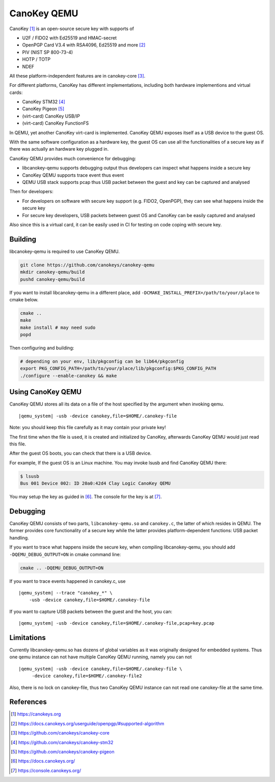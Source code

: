 .. _canokey:

CanoKey QEMU
------------

CanoKey [1]_ is an open-source secure key with supports of

* U2F / FIDO2 with Ed25519 and HMAC-secret
* OpenPGP Card V3.4 with RSA4096, Ed25519 and more [2]_
* PIV (NIST SP 800-73-4)
* HOTP / TOTP
* NDEF

All these platform-independent features are in canokey-core [3]_.

For different platforms, CanoKey has different implementations,
including both hardware implementions and virtual cards:

* CanoKey STM32 [4]_
* CanoKey Pigeon [5]_
* (virt-card) CanoKey USB/IP
* (virt-card) CanoKey FunctionFS

In QEMU, yet another CanoKey virt-card is implemented.
CanoKey QEMU exposes itself as a USB device to the guest OS.

With the same software configuration as a hardware key,
the guest OS can use all the functionalities of a secure key as if
there was actually an hardware key plugged in.

CanoKey QEMU provides much convenience for debugging:

* libcanokey-qemu supports debugging output thus developers can
  inspect what happens inside a secure key
* CanoKey QEMU supports trace event thus event
* QEMU USB stack supports pcap thus USB packet between the guest
  and key can be captured and analysed

Then for developers:

* For developers on software with secure key support (e.g. FIDO2, OpenPGP),
  they can see what happens inside the secure key
* For secure key developers, USB packets between guest OS and CanoKey
  can be easily captured and analysed

Also since this is a virtual card, it can be easily used in CI for testing
on code coping with secure key.

Building
========

libcanokey-qemu is required to use CanoKey QEMU.

.. code-block:: shell

    git clone https://github.com/canokeys/canokey-qemu
    mkdir canokey-qemu/build
    pushd canokey-qemu/build

If you want to install libcanokey-qemu in a different place,
add ``-DCMAKE_INSTALL_PREFIX=/path/to/your/place`` to cmake below.

.. code-block:: shell

    cmake ..
    make
    make install # may need sudo
    popd

Then configuring and building:

.. code-block:: shell

    # depending on your env, lib/pkgconfig can be lib64/pkgconfig
    export PKG_CONFIG_PATH=/path/to/your/place/lib/pkgconfig:$PKG_CONFIG_PATH
    ./configure --enable-canokey && make

Using CanoKey QEMU
==================

CanoKey QEMU stores all its data on a file of the host specified by the argument
when invoking qemu.

.. parsed-literal::

    |qemu_system| -usb -device canokey,file=$HOME/.canokey-file

Note: you should keep this file carefully as it may contain your private key!

The first time when the file is used, it is created and initialized by CanoKey,
afterwards CanoKey QEMU would just read this file.

After the guest OS boots, you can check that there is a USB device.

For example, If the guest OS is an Linux machine. You may invoke lsusb
and find CanoKey QEMU there:

.. code-block:: shell

    $ lsusb
    Bus 001 Device 002: ID 20a0:42d4 Clay Logic CanoKey QEMU

You may setup the key as guided in [6]_. The console for the key is at [7]_.

Debugging
=========

CanoKey QEMU consists of two parts, ``libcanokey-qemu.so`` and ``canokey.c``,
the latter of which resides in QEMU. The former provides core functionality
of a secure key while the latter provides platform-dependent functions:
USB packet handling.

If you want to trace what happens inside the secure key, when compiling
libcanokey-qemu, you should add ``-DQEMU_DEBUG_OUTPUT=ON`` in cmake command
line:

.. code-block:: shell

    cmake .. -DQEMU_DEBUG_OUTPUT=ON

If you want to trace events happened in canokey.c, use

.. parsed-literal::

    |qemu_system| --trace "canokey_*" \\
        -usb -device canokey,file=$HOME/.canokey-file

If you want to capture USB packets between the guest and the host, you can:

.. parsed-literal::

    |qemu_system| -usb -device canokey,file=$HOME/.canokey-file,pcap=key.pcap

Limitations
===========

Currently libcanokey-qemu.so has dozens of global variables as it was originally
designed for embedded systems. Thus one qemu instance can not have
multiple CanoKey QEMU running, namely you can not

.. parsed-literal::

    |qemu_system| -usb -device canokey,file=$HOME/.canokey-file \\
         -device canokey,file=$HOME/.canokey-file2

Also, there is no lock on canokey-file, thus two CanoKey QEMU instance
can not read one canokey-file at the same time.

References
==========

.. [1] `<https://canokeys.org>`_
.. [2] `<https://docs.canokeys.org/userguide/openpgp/#supported-algorithm>`_
.. [3] `<https://github.com/canokeys/canokey-core>`_
.. [4] `<https://github.com/canokeys/canokey-stm32>`_
.. [5] `<https://github.com/canokeys/canokey-pigeon>`_
.. [6] `<https://docs.canokeys.org/>`_
.. [7] `<https://console.canokeys.org/>`_
